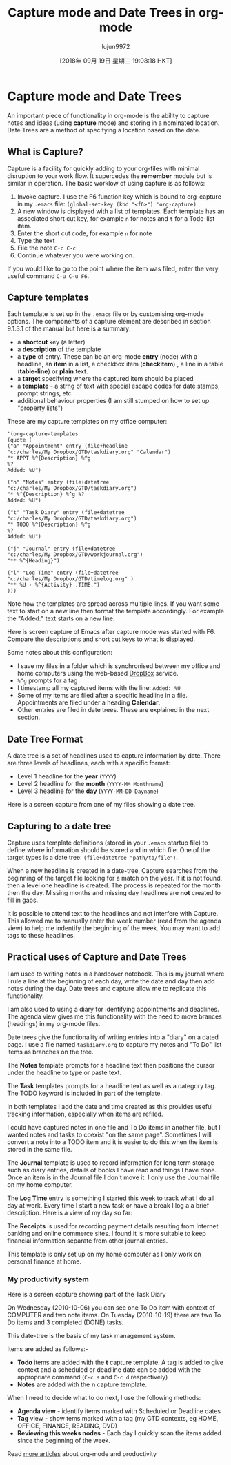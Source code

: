 #+TITLE: Capture mode and Date Trees in org-mode
#+URL: http://members.optusnet.com.au/~charles57/GTD/datetree.html
#+AUTHOR: lujun9972
#+TAGS: raw
#+DATE: [2018年 09月 19日 星期三 19:08:18 HKT]
#+LANGUAGE:  zh-CN
#+OPTIONS:  H:6 num:nil toc:t \n:nil ::t |:t ^:nil -:nil f:t *:t <:nil
* Capture mode and Date Trees
   :PROPERTIES:
   :CUSTOM_ID: sec-1
   :END:

An important piece of functionality in org-mode is the ability to
capture notes and ideas (using *capture* mode) and storing in a
nominated location. Date Trees are a method of specifying a location
based on the date.

** What is Capture?
    :PROPERTIES:
    :CUSTOM_ID: sec-1_1
    :END:

Capture is a facility for quickly adding to your org-files with
minimal disruption to your work flow. It supercedes the *remember*
module but is similar in operation. The basic worklow of using
capture is as follows:

1. Invoke capture. I use the F6 function key which is bound to
   org-capture in my =.emacs= file:
   =(global-set-key (kbd "<f6>") 'org-capture)=
2. A new window is displayed with a list of templates. Each template
   has an associated short cut key, for example =n= for notes and =t=
   for a Todo-list item.
3. Enter the short cut code, for example =n= for note
4. Type the text
5. File the note =C-c C-c=
6. Continue whatever you were working on.

If you would like to go to the point where the item was filed, enter
the very useful command =C-u C-u F6=.

** Capture templates
    :PROPERTIES:
    :CUSTOM_ID: sec-1_2
    :END:

Each template is set up in the =.emacs= file or by customising
org-mode options. The components of a capture element are described in
section 9.1.3.1 of the manual but here is a summary:

- a *shortcut* key (a letter)
- a *description* of the template
- a *type* of entry. These can be an org-mode *entry* (node) with a
  headline, an *item* in a list, a checkbox item (*checkitem*) , a
  line in a table (*table-line*) or *plain* text.
- a *target* specifying where the captured item should be placed
- a *template* - a strng of text with special escape codes for date
  stamps, prompt strings, etc
- additional behaviour properties (I am still stumped on how to set up
  "property lists")

These are my capture templates on my office computer:

#+BEGIN_EXAMPLE
    '(org-capture-templates 
    (quote (
    ("a" "Appointment" entry (file+headline 
    "c:/charles/My Dropbox/GTD/taskdiary.org" "Calendar") 
    "* APPT %^{Description} %^g
    %?
    Added: %U") 
#+END_EXAMPLE

#+BEGIN_EXAMPLE
    ("n" "Notes" entry (file+datetree 
    "c:/charles/My Dropbox/GTD/taskdiary.org") 
    "* %^{Description} %^g %? 
    Added: %U") 
#+END_EXAMPLE

#+BEGIN_EXAMPLE
    ("t" "Task Diary" entry (file+datetree 
    "c:/charles/My Dropbox/GTD/taskdiary.org") 
    "* TODO %^{Description} %^g
    %?
    Added: %U") 
#+END_EXAMPLE

#+BEGIN_EXAMPLE
    ("j" "Journal" entry (file+datetree 
    "c:/charles/My Dropbox/GTD/workjournal.org") 
    "** %^{Heading}") 
#+END_EXAMPLE

#+BEGIN_EXAMPLE
    ("l" "Log Time" entry (file+datetree 
    "c:/charles/My Dropbox/GTD/timelog.org" ) 
    "** %U - %^{Activity} :TIME:")
    )))
#+END_EXAMPLE

Note how the templates are spread across multiple lines. If you want
some text to start on a new line then format the template
accordingly. For example the "Added:" text starts on a new line.

Here is screen capture of Emacs after capture mode was started with
F6. Compare the descriptions and short cut keys to what is displayed.

[[file:capture1.png]]

Some notes about this configuration:

- I save my files in a folder which is synchronised between my office
  and home computers using the web-based [[https://www.dropbox.com][DropBox]] service.
- =%^g= prompts for a tag
- I timestamp all my captured items with the line:
  =Added: %U=
- Some of my items are filed after a specific headline in a file.
  Appointments are filed under a heading *Calendar*.
- Other entries are filed in date trees. These are explained in the
  next section.

** Date Tree Format
    :PROPERTIES:
    :CUSTOM_ID: sec-1_3
    :END:

A date tree is a set of headlines used to capture information by
date. There are three levels of headlines, each with a specific format:

- Level 1 headline for the *year* (=YYYY=)
- Level 2 headline for the *month* (=YYYY-MM Monthname=)
- Level 3 headline for the *day* (=YYYY-MM-DD Dayname=)

Here is a screen capture from one of my files showing a date tree.

[[file:datetree1.png]]

** Capturing to a date tree
    :PROPERTIES:
    :CUSTOM_ID: sec-1_4
    :END:

Capture uses template definitions (stored in your =.emacs= startup
file) to define where information should be stored and in which file.
One of the target types is a date tree: =(file+datetree "path/to/file")=.

When a new headline is created in a date-tree, Capture searches from
the beginning of the target file looking for a match on the year. If
it is not found, then a level one headline is created. The process is
repeated for the month then the day. Missing months and missing day
headlines are *not* created to fill in gaps.

It is possible to attend text to the headlines and not interfere with
Capture. This allowed me to manually enter the week number (read from
the agenda view) to help me indentify the beginning of the
week. You may want to add tags to these headlines.

** Practical uses of Capture and Date Trees
    :PROPERTIES:
    :CUSTOM_ID: sec-1_5
    :END:

I am used to writing notes in a hardcover notebook. This is my journal
where I rule a line at the beginning of each day, write the date and
day then add notes during the day. Date trees and capture allow me to
replicate this functionality.

I am also used to using a diary for identifying appointments and
deadlines. The agenda view gives me this functionality with the need
to move brances (headings) in my org-mode files.

Date trees give the functionality of writing entries into a "diary" on
a dated page. I use a file named =taskdiary.org= to capture my notes
and "To Do" list items as branches on the tree.

The *Notes* template prompts for a headline text then positions the cursor
under the headline to type or paste text.

The *Task* templates prompts for a headline text as well as a category
tag. The TODO keyword is included in part of the template.

In both templates I add the date and time created as this provides
useful tracking information, especially when items are refiled.

I could have captured notes in one file and To Do items in another
file, but I wanted notes and tasks to coexist "on the same
page". Sometimes I will convert a note into a TODO item and it is
easier to do this when the item is stored in the same file.

The *Journal* template is used to record information for long term
storage such as diary entries, details of books I have read and things
I have done. Once an item is in the Journal file I don't move it. I
only use the Journal file on my home computer.

The *Log Time* entry is something I started this week to track
what I do all day at work. Every time I start a new task or have a
break I log a a brief description. Here is a view of my day so far:

[[file:timelog.png]]

The *Receipts* is used for recording payment details resulting from
Internet banking and online commerce sites. I found it is more
suitable to keep financial information separate from other journal entries.

This template is only set up on my home computer as I only work on
personal finance at home.

*** My productivity system
     :PROPERTIES:
     :CUSTOM_ID: sec-1_5_1
     :END:

Here is a screen capture showing part of the Task Diary

[[file:datetree3.png]]

On Wednesday (2010-10-06) you can see one To Do item with context of
COMPUTER and two note items. On Tuesday (2010-10-19) there are two To
Do items and 3 completed (DONE) tasks.

This date-tree is the basis of my task management system.

Items are added as follows:-

- *Todo* items are added with the *t* capture template. A tag is added to
  give context and a scheduled or deadline date can be added with the
  appropriate command (=C-c s= and =C-c d= respectively)
- *Notes* are added with the *n* capture template.

When I need to decide what to do next, I use the following methods:

- *Agenda view* - identify items marked with Scheduled or
  Deadline dates
- *Tag* view - show tems marked with a tag (my GTD contexts,
  eg HOME, OFFICE, FINANCE, READING, DVD)
- *Reviewing this weeks nodes* - Each day I quickly scan the
  items added since the beginning of the week.

Read [[file:index.html][more articles]] about org-mode and productivity
